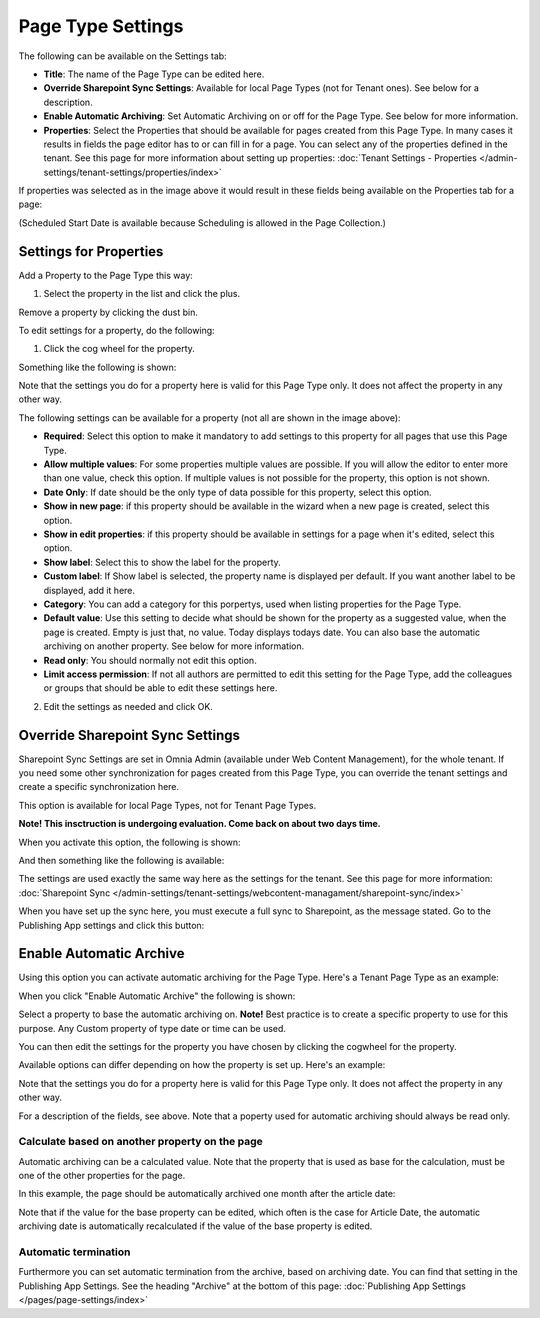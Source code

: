 Page Type Settings
======================

The following can be available on the Settings tab:

.. image:: page-type-settings-left-new3.png

+ **Title**: The name of the Page Type can be edited here.
+ **Override Sharepoint Sync Settings**: Available for local Page Types (not for Tenant ones). See below for a description.
+ **Enable Automatic Archiving**: Set Automatic Archiving on or off for the Page Type. See below for more information.
+ **Properties**: Select the Properties that should be available for pages created from this Page Type. In many cases it results in fields the page editor has to or can fill in for a page. You can select any of the properties defined in the tenant. See this page for more information about setting up properties: :doc:`Tenant Settings - Properties </admin-settings/tenant-settings/properties/index>` 

If properties was selected as in the image above it would result in these fields being available on the Properties tab for a page:

.. image:: page-type-settings-left-fields-new3.png

(Scheduled Start Date is available because Scheduling is allowed in the Page Collection.)

Settings for Properties
******************************
Add a Property to the Page Type this way:

1. Select the property in the list and click the plus.

.. image:: page-type-property-plus.png

Remove a property by clicking the dust bin.

To edit settings for a property, do the following:

1. Click the cog wheel for the property.

.. image:: page-type-settings-cogwheel-new.png

Something like the following is shown:

.. image:: page-type-settings-dot-menu-settings-new2.png

Note that the settings you do for a property here is valid for this Page Type only. It does not affect the property in any other way.

The following settings can be available for a property (not all are shown in the image above):

+ **Required**: Select this option to make it mandatory to add settings to this property for all pages that use this Page Type.
+ **Allow multiple values**: For some properties multiple values are possible. If you will allow the editor to enter more than one value, check this option. If multiple values is not possible for the property, this option is not shown.
+ **Date Only**: If date should be the only type of data possible for this property, select this option.
+ **Show in new page**: if this property should be available in the wizard when a new page is created, select this option.
+ **Show in edit properties**: if this property should be available in settings for a page when it's edited, select this option.
+ **Show label**: Select this to show the label for the property.
+ **Custom label**: If Show label is selected, the property name is displayed per default. If you want another label to be displayed, add it here.
+ **Category**: You can add a category for this porpertys, used when listing properties for the Page Type.
+ **Default value**: Use this setting to decide what should be shown for the property as a suggested value, when the page is created. Empty is just that, no value. Today displays todays date. You can also base the automatic archiving on another property. See below for more information.
+ **Read only**: You should normally not edit this option.  
+ **Limit access permission**: If not all authors are permitted to edit this setting for the Page Type, add the colleagues or groups that should be able to edit these settings here.

2. Edit the settings as needed and click OK.

Override Sharepoint Sync Settings
************************************
Sharepoint Sync Settings are set in Omnia Admin (available under Web Content Management), for the whole tenant. If you need some other synchronization for pages created from this Page Type, you can override the tenant settings and create a specific synchronization here.

This option is available for local Page Types, not for Tenant Page Types.

**Note! This insctruction is undergoing evaluation. Come back on about two days time.**

When you activate this option, the following is shown:

.. image:: page-type-settings-override-message.png

And then something like the following is available:

.. image:: page-type-settings-override-new.png

The settings are used exactly the same way here as the settings for the tenant. See this page for more information: :doc:`Sharepoint Sync </admin-settings/tenant-settings/webcontent-managament/sharepoint-sync/index>`

When you have set up the sync here, you must execute a full sync to Sharepoint, as the message stated. Go to the Publishing App settings and click this button:

.. image:: page-type-settings-sync-button.png

Enable Automatic Archive
***************************
Using this option you can activate automatic archiving for the Page Type. Here's a Tenant Page Type as an example:

.. image:: automatic-archive.png

When you click "Enable Automatic Archive" the following is shown:

.. image:: automatic-archive-settings-new.png

Select a property to base the automatic archiving on. **Note!** Best practice is to create a specific property to use for this purpose. Any Custom property of type date or time can be used.

You can then edit the settings for the property you have chosen by clicking the cogwheel for the property.

.. image:: automatic-archive-settings-select.png

Available options can differ depending on how the property is set up. Here's an example:

.. image:: automatic-archive-settings-settings-edited.png

Note that the settings you do for a property here is valid for this Page Type only. It does not affect the property in any other way.

For a description of the fields, see above. Note that a poperty used for automatic archiving should always be read only. 

Calculate based on another property on the page
------------------------------------------------
Automatic archiving can be a calculated value. Note that the property that is used as base for the calculation, must be one of the other properties for the page.

In this example, the page should be automatically archived one month after the article date:

.. image:: automatic-archive-settings-calculated.png

Note that if the value for the base property can be edited, which often is the case for Article Date, the automatic archiving date is automatically recalculated if the value of the base property is edited.

Automatic termination
-----------------------
Furthermore you can set automatic termination from the archive, based on archiving date. You can find that setting in the Publishing App Settings. See the heading "Archive" at the bottom of this page: :doc:`Publishing App Settings </pages/page-settings/index>`
